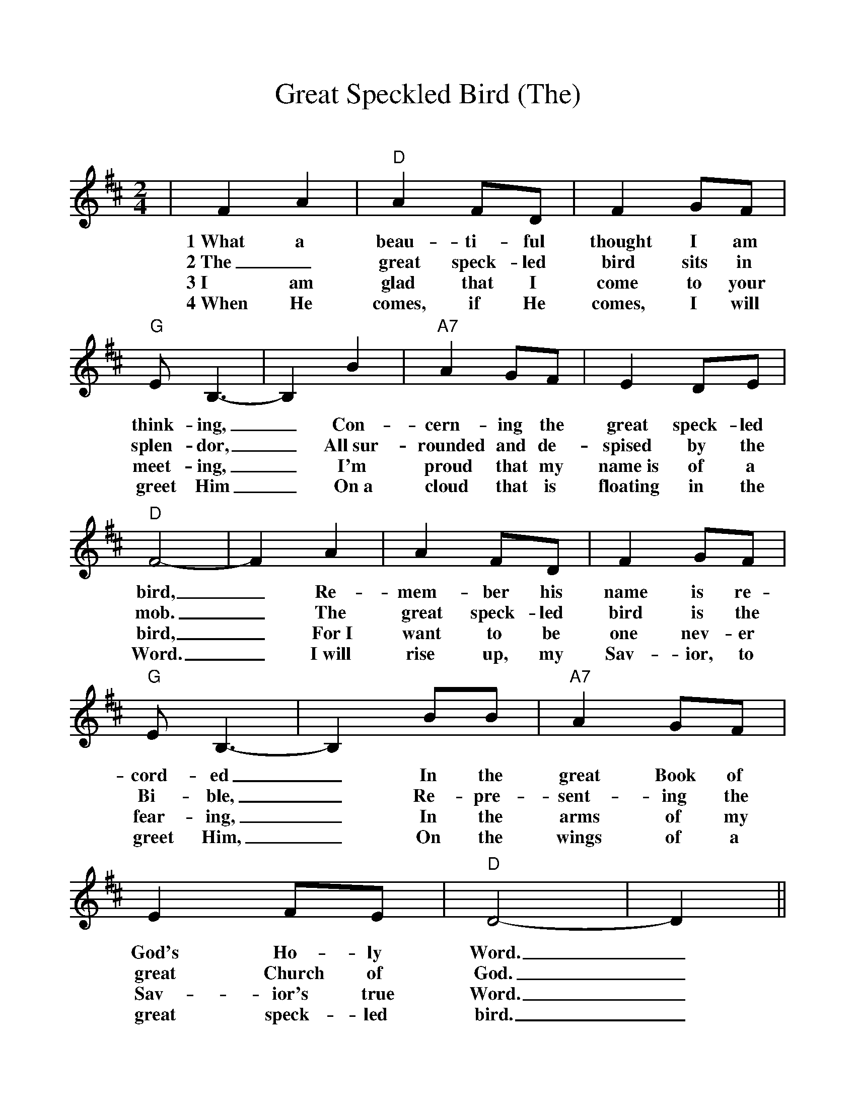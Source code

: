 %Scale the output
%%scale 1.03
%%format dulcimer.fmt
X:1
T:Great Speckled Bird (The)
C:
M:2/4    %(3/4, 4/4, 6/8)
L:1/4    %(1/8, 1/4)
V:1 clef=treble
K:D    %(D, C)
|F A\
w:1~What a
w:2~The_
w:3~I am
w:4~When He
|"D"A  F/2D/2|F G/2F/2|"G"E/2  B,3/2-|B, B\
w:beau-ti-ful thought I am think-ing,_ Con-
w:great speck-led bird sits in splen-dor,_ All~sur-
w:glad that I come to your meet-ing,_ I'm
w:comes, if He comes, I will greet Him_ On~a
|"A7"A G/2F/2|E D/2E/2|"D"F2-|F A|A F/2D/2|F G/2F/2\
w:cern-ing the great speck-led bird,_ Re-mem-ber his name is re-
w:rounded and de-spised by the mob._ The great speck-led bird is the
w:proud that my name~is of a bird,_ For~I want to be one nev-er
w:cloud that is floating in the Word._ I~will rise up,  my Sav-ior, to
|"G"E/2B,3/2-|B, B/2B/2|"A7"A G/2F/2|E F/2E/2|"D"D2-|D||
w:cord-ed_ In the great Book of God's  Ho-ly Word._
w:Bi-ble,_ Re-pre-sent-ing the great Church of God._
w:fear-ing,_ In the arms of my Sav-ior's true Word._
w:greet Him,_ On the wings of a great speck-led bird._



